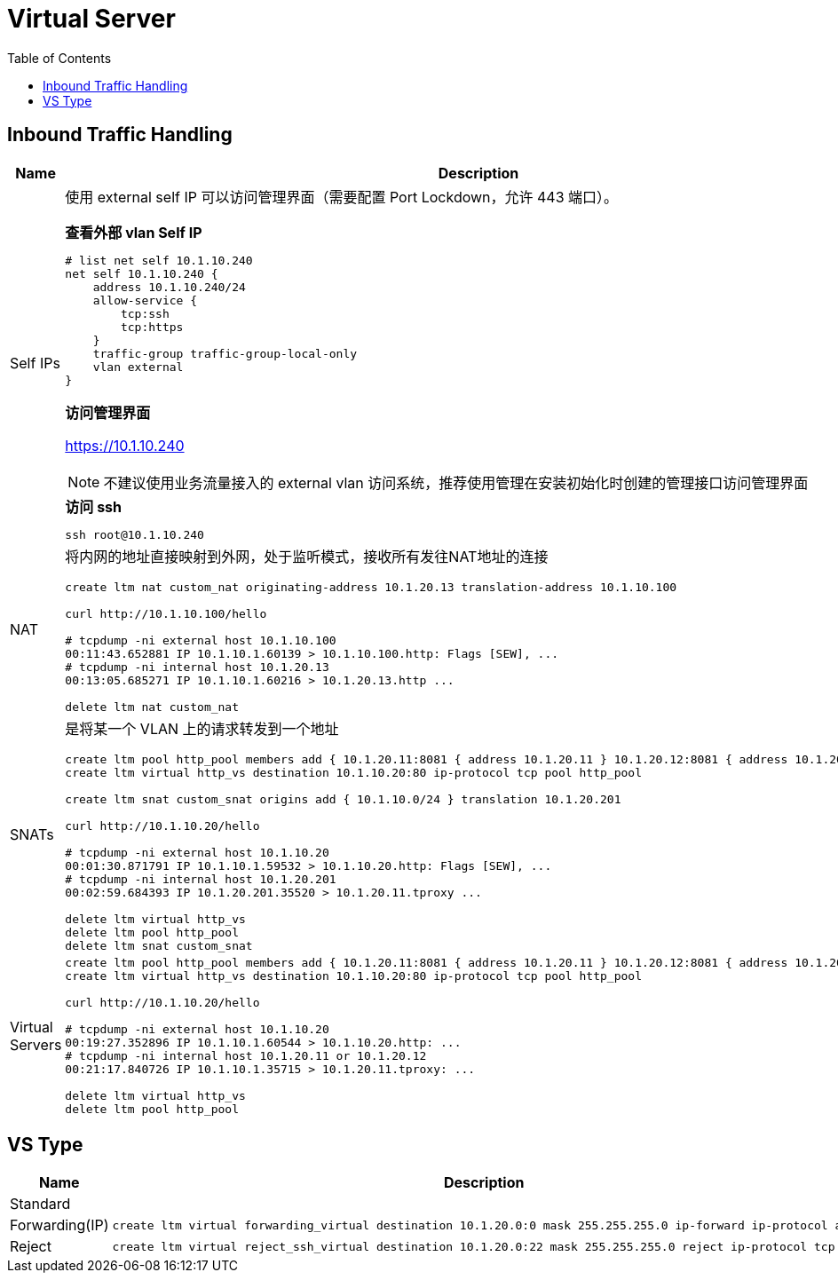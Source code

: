 = Virtual Server
:toc: manual

== Inbound Traffic Handling

[cols="2,5a"]
|===
|Name |Description

|Self IPs
|使用 external self IP 可以访问管理界面（需要配置 Port Lockdown，允许 443 端口）。

[source, text]
.*查看外部 vlan Self IP*
----
# list net self 10.1.10.240 
net self 10.1.10.240 {
    address 10.1.10.240/24
    allow-service {
        tcp:ssh
        tcp:https
    }
    traffic-group traffic-group-local-only
    vlan external
}
----

*访问管理界面*

https://10.1.10.240

NOTE: 不建议使用业务流量接入的 external vlan 访问系统，推荐使用管理在安装初始化时创建的管理接口访问管理界面

[source, bash]
.*访问 ssh*
----
ssh root@10.1.10.240
----

|NAT
|将内网的地址直接映射到外网，处于监听模式，接收所有发往NAT地址的连接

[source, bash]
----
// create nat
create ltm nat custom_nat originating-address 10.1.20.13 translation-address 10.1.10.100

// make request
curl http://10.1.10.100/hello

// check the connections
# tcpdump -ni external host 10.1.10.100
00:11:43.652881 IP 10.1.10.1.60139 > 10.1.10.100.http: Flags [SEW], ...
# tcpdump -ni internal host 10.1.20.13
00:13:05.685271 IP 10.1.10.1.60216 > 10.1.20.13.http ...

// clean up
delete ltm nat custom_nat
----

|SNATs
|是将某一个 VLAN 上的请求转发到一个地址

[source, bash]
----
// vs is running
create ltm pool http_pool members add { 10.1.20.11:8081 { address 10.1.20.11 } 10.1.20.12:8081 { address 10.1.20.12 } }
create ltm virtual http_vs destination 10.1.10.20:80 ip-protocol tcp pool http_pool

// move 10.1.10.0 to 10.1.20.201
create ltm snat custom_snat origins add { 10.1.10.0/24 } translation 10.1.20.201

// make request
curl http://10.1.10.20/hello

// check the connections
# tcpdump -ni external host 10.1.10.20
00:01:30.871791 IP 10.1.10.1.59532 > 10.1.10.20.http: Flags [SEW], ...
# tcpdump -ni internal host 10.1.20.201
00:02:59.684393 IP 10.1.20.201.35520 > 10.1.20.11.tproxy ...

// clean up
delete ltm virtual http_vs
delete ltm pool http_pool
delete ltm snat custom_snat
----

|Virtual Servers
|
[source, bash]
----
// create VS
create ltm pool http_pool members add { 10.1.20.11:8081 { address 10.1.20.11 } 10.1.20.12:8081 { address 10.1.20.12 } }
create ltm virtual http_vs destination 10.1.10.20:80 ip-protocol tcp pool http_pool

// make request
curl http://10.1.10.20/hello

// check connections
# tcpdump -ni external host 10.1.10.20
00:19:27.352896 IP 10.1.10.1.60544 > 10.1.10.20.http: ...
# tcpdump -ni internal host 10.1.20.11 or 10.1.20.12
00:21:17.840726 IP 10.1.10.1.35715 > 10.1.20.11.tproxy: ...

// Clean up
delete ltm virtual http_vs 
delete ltm pool http_pool
----
|===

== VS Type

[cols="2,5a"]
|===
|Name |Description

|Standard
|

|Forwarding(IP)
|
[source, bash]
----
create ltm virtual forwarding_virtual destination 10.1.20.0:0 mask 255.255.255.0 ip-forward ip-protocol any
----

|Reject
|
[source, bash]
----
create ltm virtual reject_ssh_virtual destination 10.1.20.0:22 mask 255.255.255.0 reject ip-protocol tcp
----

|===
